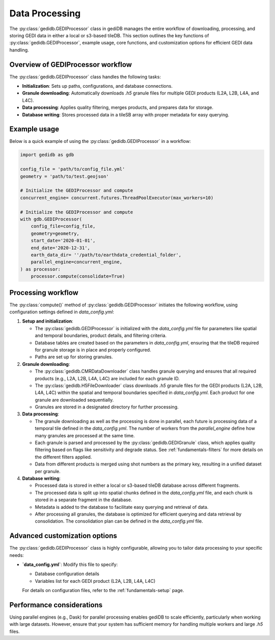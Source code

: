 .. _fundamentals-processor:

###############
Data Processing
###############

The :py:class:`gedidb.GEDIProcessor` class in gediDB manages the entire workflow of downloading, processing, and storing GEDI data in either a local or s3-based tileDB. This section outlines the key functions of :py:class:`gedidb.GEDIProcessor`, example usage, core functions, and customization options for efficient GEDI data handling.

Overview of GEDIProcessor workflow
----------------------------------

The :py:class:`gedidb.GEDIProcessor` class handles the following tasks:

- **Initialization**: Sets up paths, configurations, and database connections.
- **Granule downloading**: Automatically downloads `.h5` granule files for multiple GEDI products (L2A, L2B, L4A, and L4C).
- **Data processing**: Applies quality filtering, merges products, and prepares data for storage.
- **Database writing**: Stores processed data in a tileSB array with proper metadata for easy querying.

Example usage
-------------

Below is a quick example of using the :py:class:`gedidb.GEDIProcessor` in a workflow:

.. code-block:: python

   import gedidb as gdb

   config_file = 'path/to/config_file.yml'
   geometry = 'path/to/test.geojson'
   
   # Initialize the GEDIProcessor and compute
   concurrent_engine= concurrent.futures.ThreadPoolExecutor(max_workers=10)

   # Initialize the GEDIProcessor and compute
   with gdb.GEDIProcessor(
       config_file=config_file,
       geometry=geometry,
       start_date='2020-01-01',
       end_date='2020-12-31',   
       earth_data_dir= ''/path/to/earthdata_credential_folder',
       parallel_engine=concurrent_engine, 
   ) as processor:
       processor.compute(consolidate=True)


Processing workflow
-------------------

The :py:class:`compute()` method of :py:class:`gedidb.GEDIProcessor` initiates the following workflow, using configuration settings defined in `data_config.yml`:

1. **Setup and initialization**:

   - The :py:class:`gedidb.GEDIProcessor` is initialized with the `data_config.yml` file for parameters like spatial and temporal boundaries, product details, and filtering criteria.
   - Database tables are created based on the parameters in `data_config.yml`, ensuring that the tileDB required for granule storage is in place and properly configured.
   - Paths are set up for storing granules.

2. **Granule downloading**:

   - The :py:class:`gedidb.CMRDataDownloader` class handles granule querying and ensures that all required products (e.g., L2A, L2B, L4A, L4C) are included for each granule ID. 
   - The :py:class:`gedidb.H5FileDownloader` class downloads `.h5` granule files for the GEDI products (L2A, L2B, L4A, L4C) within the spatial and temporal boundaries specified in `data_config.yml`. Each product for one granule are downloaded sequentially. 
   - Granules are stored in a designated directory for further processing.

3. **Data processing**:

   - The granule downloading as well as the processing is done in parallel, each future is processing data of a temporal tile defined in the `data_config.yml`. The number of workers from the `parallel_engine` define how many granules are processed at the same time.  
   - Each granule is parsed and processed by the :py:class:`gedidb.GEDIGranule` class, which applies quality filtering based on flags like sensitivity and degrade status. See :ref:`fundamentals-filters` for more details on the different filters applied.
   - Data from different products is merged using shot numbers as the primary key, resulting in a unified dataset per granule.

4. **Database writing**:

   - Processed data is stored in either a local or s3-based tileDB database across different fragments.
   - The processed data is split up into spatial chunks defined in the `data_config.yml` file, and each chunk is stored in a separate fragment in the database.
   - Metadata is added to the database to facilitate easy querying and retrieval of data.
   - After processing all granules, the database is optimized for efficient querying and data retrieval by consolidation. The consolidation plan can be defined in the `data_config.yml` file.

Advanced customization options
------------------------------

The :py:class:`gedidb.GEDIProcessor` class is highly configurable, allowing you to tailor data processing to your specific needs:

- **`data_config.yml`**: Modify this file to specify:

  - Database configuration details
  - Variables list for each GEDI product (L2A, L2B, L4A, L4C)
  
  For details on configuration files, refer to the :ref:`fundamentals-setup` page.

Performance considerations
--------------------------

Using parallel engines (e.g., Dask) for parallel processing enables gediDB to scale efficiently, particularly when working with large datasets. However, ensure that your system has sufficient memory for handling multiple workers and large `.h5` files. 
